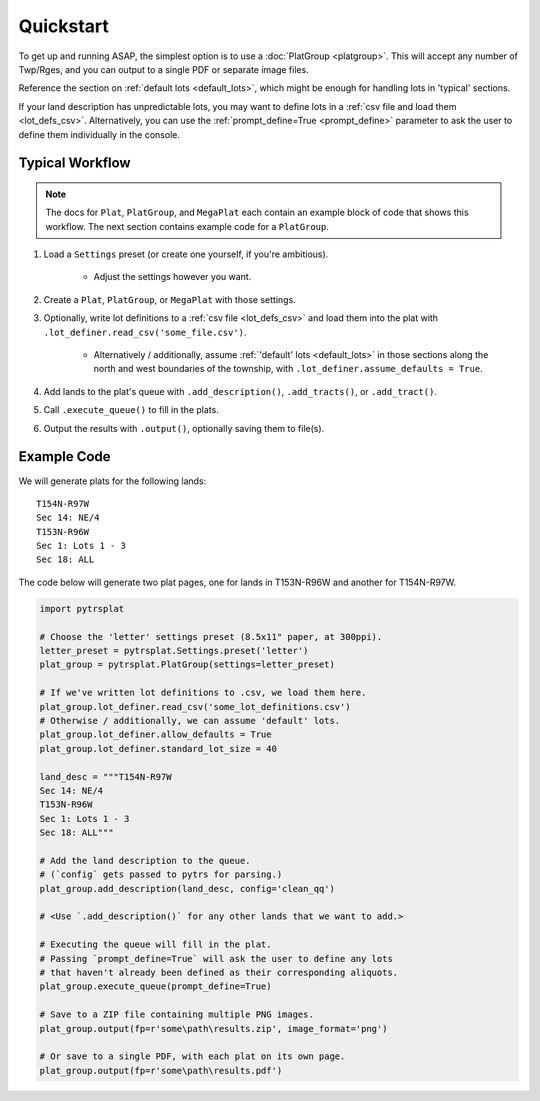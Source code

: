 Quickstart
==========

To get up and running ASAP, the simplest option is to use a
:doc:`PlatGroup <platgroup>`. This will accept any number of Twp/Rges,
and you can output to a single PDF or separate image files.

Reference the section on :ref:`default lots <default_lots>`,
which might be enough for handling lots in 'typical' sections.

If your land description has unpredictable lots, you may want to define
lots in a :ref:`csv file and load them <lot_defs_csv>`. Alternatively,
you can use the :ref:`prompt_define=True <prompt_define>` parameter to
ask the user to define them individually in the console.


Typical Workflow
----------------

.. note::

    The docs for ``Plat``, ``PlatGroup``, and ``MegaPlat`` each contain
    an example block of code that shows this workflow. The next section
    contains example code for a ``PlatGroup``.


1. Load a ``Settings`` preset (or create one yourself, if you're ambitious).

    * Adjust the settings however you want.

2. Create a ``Plat``, ``PlatGroup``, or ``MegaPlat`` with those settings.

3. Optionally, write lot definitions to a :ref:`csv file <lot_defs_csv>` and load
   them into the plat with ``.lot_definer.read_csv('some_file.csv')``.

    * Alternatively / additionally, assume :ref:`'default' lots <default_lots>`
      in those sections along the north and west boundaries of the township,
      with ``.lot_definer.assume_defaults = True``.

4. Add lands to the plat's queue with ``.add_description()``,
   ``.add_tracts()``, or ``.add_tract()``.

5. Call ``.execute_queue()`` to fill in the plats.

6. Output the results with ``.output()``, optionally saving them to file(s).


Example Code
------------

We will generate plats for the following lands::

    T154N-R97W
    Sec 14: NE/4
    T153N-R96W
    Sec 1: Lots 1 - 3
    Sec 18: ALL

The code below will generate two plat pages, one for lands in T153N-R96W
and another for T154N-R97W.


.. code-block:: python

    import pytrsplat

    # Choose the 'letter' settings preset (8.5x11" paper, at 300ppi).
    letter_preset = pytrsplat.Settings.preset('letter')
    plat_group = pytrsplat.PlatGroup(settings=letter_preset)

    # If we've written lot definitions to .csv, we load them here.
    plat_group.lot_definer.read_csv('some_lot_definitions.csv')
    # Otherwise / additionally, we can assume 'default' lots.
    plat_group.lot_definer.allow_defaults = True
    plat_group.lot_definer.standard_lot_size = 40

    land_desc = """T154N-R97W
    Sec 14: NE/4
    T153N-R96W
    Sec 1: Lots 1 - 3
    Sec 18: ALL"""

    # Add the land description to the queue.
    # (`config` gets passed to pytrs for parsing.)
    plat_group.add_description(land_desc, config='clean_qq')

    # <Use `.add_description()` for any other lands that we want to add.>

    # Executing the queue will fill in the plat.
    # Passing `prompt_define=True` will ask the user to define any lots
    # that haven't already been defined as their corresponding aliquots.
    plat_group.execute_queue(prompt_define=True)

    # Save to a ZIP file containing multiple PNG images.
    plat_group.output(fp=r'some\path\results.zip', image_format='png')

    # Or save to a single PDF, with each plat on its own page.
    plat_group.output(fp=r'some\path\results.pdf')
